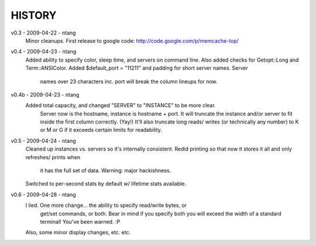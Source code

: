 HISTORY
=======

v0.3 - 2009-04-22 - ntang
  Minor cleanups.  First release to google code:
  http://code.google.com/p/memcache-top/
v0.4 - 2009-04-23 - ntang
  Added ability to specify color, sleep time, and servers on command line.
  Also added checks for Getopt::Long and Term::ANSIColor.
  Added $default_port = "11211" and padding for short server names.  Server
    names over 23 characters inc. port will break the column lineups for now.
v0.4b - 2009-04-23 - ntang
  Added total capacity, and changed "SERVER" to "INSTANCE" to be more clear.
    Server now is the hostname, instance is hostname + port.  It will
    truncate the instance and/or server to fit inside the first column
    correctly.  (Yay!)  It'll also truncate long reads/ writes (or
    technically any number) to K or M or G if it exceeds certain limits for
    readability.
v0.5 - 2009-04-24 - ntang
  Cleaned up instances vs. servers so it's internally consistent.
  Redid printing so that now it stores it all and only refreshes/ prints when
    it has the full set of data.  Warning: major hackishness.
  Switched to per-second stats by default w/ lifetime stats available.
v0.6 - 2009-04-28 - ntang
  I lied.  One more change... the ability to specify read/write bytes, or
    get/set commands, or both.  Bear in mind if you specify both you will
    exceed the width of a standard terminal!  You've been warned.  :P
  Also, some minor display changes, etc. etc.
